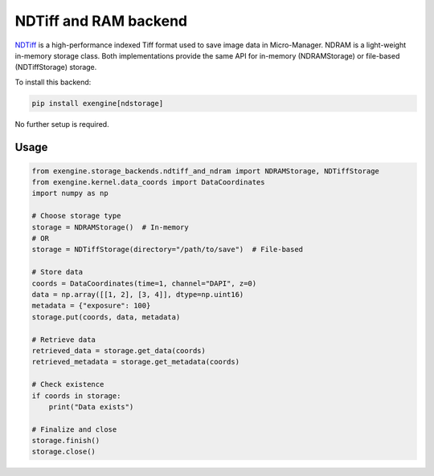 .. _ndstorage_backend:

##################################################################
NDTiff and RAM backend
##################################################################

`NDTiff <https://github.com/micro-manager/NDStorage>`_ is a high-performance indexed Tiff format used to save image data in Micro-Manager. NDRAM is a light-weight in-memory storage class. Both implementations provide the same API for in-memory (NDRAMStorage) or file-based (NDTiffStorage) storage.

To install this backend:

.. code-block:: bash

    pip install exengine[ndstorage]

No further setup is required.


Usage
``````
.. code-block:: python

    from exengine.storage_backends.ndtiff_and_ndram import NDRAMStorage, NDTiffStorage
    from exengine.kernel.data_coords import DataCoordinates
    import numpy as np

    # Choose storage type
    storage = NDRAMStorage()  # In-memory
    # OR
    storage = NDTiffStorage(directory="/path/to/save")  # File-based

    # Store data
    coords = DataCoordinates(time=1, channel="DAPI", z=0)
    data = np.array([[1, 2], [3, 4]], dtype=np.uint16)
    metadata = {"exposure": 100}
    storage.put(coords, data, metadata)

    # Retrieve data
    retrieved_data = storage.get_data(coords)
    retrieved_metadata = storage.get_metadata(coords)

    # Check existence
    if coords in storage:
        print("Data exists")

    # Finalize and close
    storage.finish()
    storage.close()

